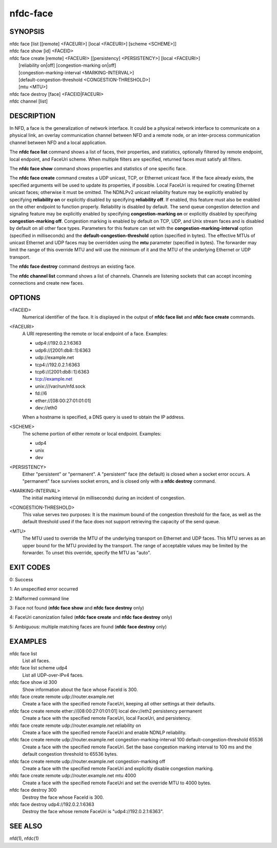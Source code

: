 nfdc-face
=========

SYNOPSIS
--------
| nfdc face [list [[remote] <FACEURI>] [local <FACEURI>] [scheme <SCHEME>]]
| nfdc face show [id] <FACEID>
| nfdc face create [remote] <FACEURI> [[persistency] <PERSISTENCY>] [local <FACEURI>]
|                  [reliability on|off] [congestion-marking on|off]
|                  [congestion-marking-interval <MARKING-INTERVAL>]
|                  [default-congestion-threshold <CONGESTION-THRESHOLD>]
|                  [mtu <MTU>]
| nfdc face destroy [face] <FACEID|FACEURI>
| nfdc channel [list]

DESCRIPTION
-----------
In NFD, a face is the generalization of network interface.
It could be a physical network interface to communicate on a physical link,
an overlay communication channel between NFD and a remote node,
or an inter-process communication channel between NFD and a local application.

The **nfdc face list** command shows a list of faces, their properties, and statistics,
optionally filtered by remote endpoint, local endpoint, and FaceUri scheme.
When multiple filters are specified, returned faces must satisfy all filters.

The **nfdc face show** command shows properties and statistics of one specific face.

The **nfdc face create** command creates a UDP unicast, TCP, or Ethernet unicast face.
If the face already exists, the specified arguments will be used to update its properties, if
possible.
Local FaceUri is required for creating Ethernet unicast faces; otherwise it must be omitted.
The NDNLPv2 unicast reliability feature may be explicitly enabled by specifying **reliability on**
or explicitly disabled by specifying **reliability off**.
If enabled, this feature must also be enabled on the other endpoint to function properly.
Reliability is disabled by default.
The send queue congestion detection and signaling feature may be explicitly enabled by specifying
**congestion-marking on** or explicitly disabled by specifying **congestion-marking off**.
Congestion marking is enabled by default on TCP, UDP, and Unix stream faces and is disabled by
default on all other face types.
Parameters for this feature can set with the **congestion-marking-interval** option (specified in
milliseconds) and the **default-congestion-threshold** option (specified in bytes).
The effective MTUs of unicast Ethernet and UDP faces may be overridden using the **mtu** parameter
(specified in bytes).
The forwarder may limit the range of this override MTU and will use the minimum of it and the MTU
of the underlying Ethernet or UDP transport.

The **nfdc face destroy** command destroys an existing face.

The **nfdc channel list** command shows a list of channels.
Channels are listening sockets that can accept incoming connections and create new faces.

OPTIONS
-------
<FACEID>
    Numerical identifier of the face.
    It is displayed in the output of **nfdc face list** and **nfdc face create** commands.

<FACEURI>
    A URI representing the remote or local endpoint of a face.
    Examples:

    - udp4://192.0.2.1:6363
    - udp6://[2001:db8::1]:6363
    - udp://example.net
    - tcp4://192.0.2.1:6363
    - tcp6://[2001:db8::1]:6363
    - tcp://example.net
    - unix:///var/run/nfd.sock
    - fd://6
    - ether://[08:00:27:01:01:01]
    - dev://eth0

    When a hostname is specified, a DNS query is used to obtain the IP address.

<SCHEME>
    The scheme portion of either remote or local endpoint.
    Examples:

    - udp4
    - unix
    - dev

<PERSISTENCY>
    Either "persistent" or "permanent".
    A "persistent" face (the default) is closed when a socket error occurs.
    A "permanent" face survives socket errors, and is closed only with a **nfdc destroy** command.

<MARKING-INTERVAL>
    The initial marking interval (in milliseconds) during an incident of congestion.

<CONGESTION-THRESHOLD>
    This value serves two purposes:
    It is the maximum bound of the congestion threshold for the face, as well as the default
    threshold used if the face does not support retrieving the capacity of the send queue.

<MTU>
    The MTU used to override the MTU of the underlying transport on Ethernet and UDP faces.
    This MTU serves as an upper bound for the MTU provided by the transport.
    The range of acceptable values may be limited by the forwarder.
    To unset this override, specify the MTU as "auto".

EXIT CODES
----------
0: Success

1: An unspecified error occurred

2: Malformed command line

3: Face not found (**nfdc face show** and **nfdc face destroy** only)

4: FaceUri canonization failed (**nfdc face create** and **nfdc face destroy** only)

5: Ambiguous: multiple matching faces are found (**nfdc face destroy** only)

EXAMPLES
--------
nfdc face list
    List all faces.

nfdc face list scheme udp4
    List all UDP-over-IPv4 faces.

nfdc face show id 300
    Show information about the face whose FaceId is 300.

nfdc face create remote udp://router.example.net
    Create a face with the specified remote FaceUri, keeping all other settings at their defaults.

nfdc face create remote ether://[08:00:27:01:01:01] local dev://eth2 persistency permanent
    Create a face with the specified remote FaceUri, local FaceUri, and persistency.

nfdc face create remote udp://router.example.net reliability on
    Create a face with the specified remote FaceUri and enable NDNLP reliability.

nfdc face create remote udp://router.example.net congestion-marking-interval 100 default-congestion-threshold 65536
    Create a face with the specified remote FaceUri. Set the base congestion marking interval to
    100 ms and the default congestion threshold to 65536 bytes.

nfdc face create remote udp://router.example.net congestion-marking off
    Create a face with the specified remote FaceUri and explicitly disable congestion marking.

nfdc face create remote udp://router.example.net mtu 4000
    Create a face with the specified remote FaceUri and set the override MTU to 4000 bytes.

nfdc face destroy 300
    Destroy the face whose FaceId is 300.

nfdc face destroy udp4://192.0.2.1:6363
    Destroy the face whose remote FaceUri is "udp4://192.0.2.1:6363".

SEE ALSO
--------
nfd(1), nfdc(1)
